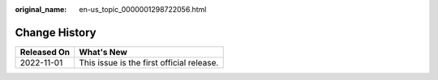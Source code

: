 :original_name: en-us_topic_0000001298722056.html

.. _en-us_topic_0000001298722056:

Change History
==============

=========== =========================================
Released On What's New
=========== =========================================
2022-11-01  This issue is the first official release.
=========== =========================================
